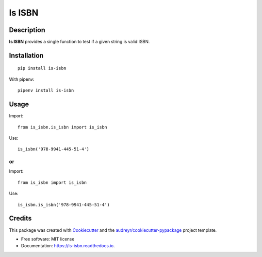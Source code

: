 =======
Is ISBN
=======


.. image:: https://img.shields.io/pypi/v/is_isbn.svg
        :target: https://pypi.python.org/pypi/is_isbn

.. image:: https://img.shields.io/travis/khimsh/is_isbn.svg
        :target: https://travis-ci.org/khimsh/is_isbn

.. image:: https://readthedocs.org/projects/is-isbn/badge/?version=latest
        :target: https://is-isbn.readthedocs.io/en/latest/?badge=latest
        :alt: Documentation Status


Description
-----------

**Is ISBN** provides a single function to test if a given string is valid ISBN.


Installation
------------


::

    pip install is-isbn


With pipenv:
::

    pipenv install is-isbn


Usage
-----

Import:
::

    from is_isbn.is_isbn import is_isbn


Use:
::

    is_isbn('978-9941-445-51-4')


or
**

Import:
::

    from is_isbn import is_isbn


Use:
::

    is_isbn.is_isbn('978-9941-445-51-4')

Credits
-------

This package was created with Cookiecutter_ and the `audreyr/cookiecutter-pypackage`_ project template.

.. _Cookiecutter: https://github.com/audreyr/cookiecutter
.. _`audreyr/cookiecutter-pypackage`: https://github.com/audreyr/cookiecutter-pypackage


* Free software: MIT license
* Documentation: https://is-isbn.readthedocs.io.
